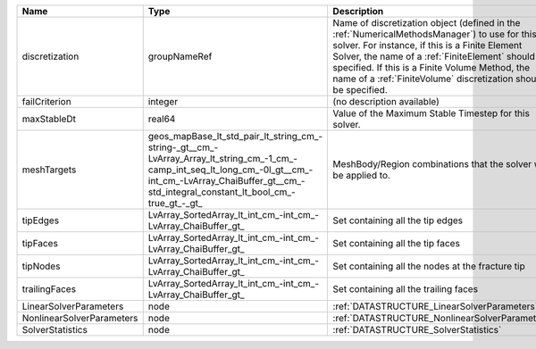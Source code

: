 

========================= =============================================================================================================================================================================================================== ======================================================================================================================================================================================================================================================================================================================== 
Name                      Type                                                                                                                                                                                                            Description                                                                                                                                                                                                                                                                                                              
========================= =============================================================================================================================================================================================================== ======================================================================================================================================================================================================================================================================================================================== 
discretization            groupNameRef                                                                                                                                                                                                    Name of discretization object (defined in the :ref:`NumericalMethodsManager`) to use for this solver. For instance, if this is a Finite Element Solver, the name of a :ref:`FiniteElement` should be specified. If this is a Finite Volume Method, the name of a :ref:`FiniteVolume` discretization should be specified. 
failCriterion             integer                                                                                                                                                                                                         (no description available)                                                                                                                                                                                                                                                                                               
maxStableDt               real64                                                                                                                                                                                                          Value of the Maximum Stable Timestep for this solver.                                                                                                                                                                                                                                                                    
meshTargets               geos_mapBase_lt_std_pair_lt_string_cm_-string-_gt__cm_-LvArray_Array_lt_string_cm_-1_cm_-camp_int_seq_lt_long_cm_-0l_gt__cm_-int_cm_-LvArray_ChaiBuffer_gt__cm_-std_integral_constant_lt_bool_cm_-true_gt_-_gt_ MeshBody/Region combinations that the solver will be applied to.                                                                                                                                                                                                                                                         
tipEdges                  LvArray_SortedArray_lt_int_cm_-int_cm_-LvArray_ChaiBuffer_gt_                                                                                                                                                   Set containing all the tip edges                                                                                                                                                                                                                                                                                         
tipFaces                  LvArray_SortedArray_lt_int_cm_-int_cm_-LvArray_ChaiBuffer_gt_                                                                                                                                                   Set containing all the tip faces                                                                                                                                                                                                                                                                                         
tipNodes                  LvArray_SortedArray_lt_int_cm_-int_cm_-LvArray_ChaiBuffer_gt_                                                                                                                                                   Set containing all the nodes at the fracture tip                                                                                                                                                                                                                                                                         
trailingFaces             LvArray_SortedArray_lt_int_cm_-int_cm_-LvArray_ChaiBuffer_gt_                                                                                                                                                   Set containing all the trailing faces                                                                                                                                                                                                                                                                                    
LinearSolverParameters    node                                                                                                                                                                                                            :ref:`DATASTRUCTURE_LinearSolverParameters`                                                                                                                                                                                                                                                                              
NonlinearSolverParameters node                                                                                                                                                                                                            :ref:`DATASTRUCTURE_NonlinearSolverParameters`                                                                                                                                                                                                                                                                           
SolverStatistics          node                                                                                                                                                                                                            :ref:`DATASTRUCTURE_SolverStatistics`                                                                                                                                                                                                                                                                                    
========================= =============================================================================================================================================================================================================== ======================================================================================================================================================================================================================================================================================================================== 


